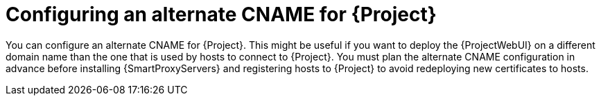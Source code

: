 :_mod-docs-content-type: CONCEPT

[id="configuring-an-alternate-cname-for-{project-context}"]
= Configuring an alternate CNAME for {Project}

You can configure an alternate CNAME for {Project}.
This might be useful if you want to deploy the {ProjectWebUI} on a different domain name than the one that is used by hosts to connect to {Project}.
You must plan the alternate CNAME configuration in advance before installing {SmartProxyServers} and registering hosts to {Project} to avoid redeploying new certificates to hosts.
